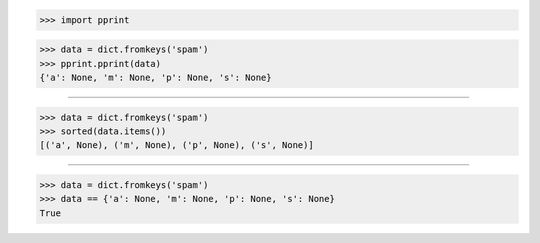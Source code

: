 >>> import pprint

>>> data = dict.fromkeys('spam')
>>> pprint.pprint(data)
{'a': None, 'm': None, 'p': None, 's': None}

------------------------------------------------------------------------------

>>> data = dict.fromkeys('spam')
>>> sorted(data.items())
[('a', None), ('m', None), ('p', None), ('s', None)]

------------------------------------------------------------------------------

>>> data = dict.fromkeys('spam')
>>> data == {'a': None, 'm': None, 'p': None, 's': None}
True
